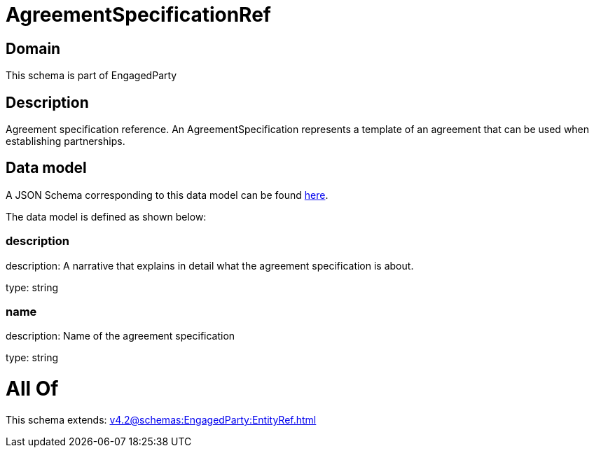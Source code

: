 = AgreementSpecificationRef

[#domain]
== Domain

This schema is part of EngagedParty

[#description]
== Description

Agreement specification reference. An AgreementSpecification represents a template of an agreement that can be used when establishing partnerships.


[#data_model]
== Data model

A JSON Schema corresponding to this data model can be found https://tmforum.org[here].

The data model is defined as shown below:


=== description
description: A narrative that explains in detail what the agreement specification is about.

type: string


=== name
description: Name of the agreement specification

type: string


= All Of 
This schema extends: xref:v4.2@schemas:EngagedParty:EntityRef.adoc[]

